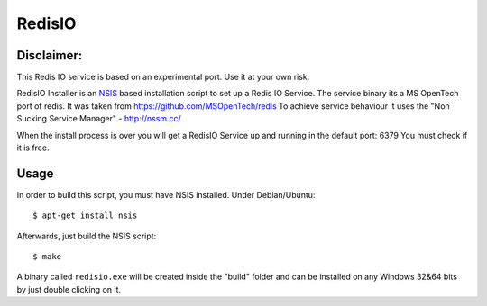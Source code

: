 RedisIO
=======

Disclaimer:
-----------
This Redis IO service is based on an experimental port. Use it at your own risk.

RedisIO  Installer is an `NSIS <http://nsis.sourceforge.net>`_ based
installation script to set up a Redis IO Service.
The service binary its a MS OpenTech port of redis. It was taken from https://github.com/MSOpenTech/redis
To achieve service behaviour it uses the "Non Sucking Service Manager" - http://nssm.cc/

When the install process is over you will get a RedisIO Service up and running in the default port: 6379
You must check if it is free.

Usage
-----

In order to build this script, you must have NSIS installed. Under Debian/Ubuntu:

::

$ apt-get install nsis

Afterwards, just build the NSIS script:

::

$ make

A binary called ``redisio.exe`` will be created inside the "build" folder and can be installed on
any Windows 32&64 bits by just double clicking on it.